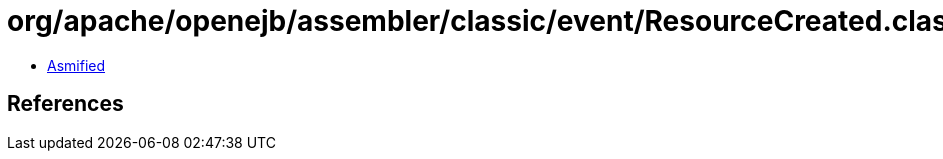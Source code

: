 = org/apache/openejb/assembler/classic/event/ResourceCreated.class

 - link:ResourceCreated-asmified.java[Asmified]

== References

